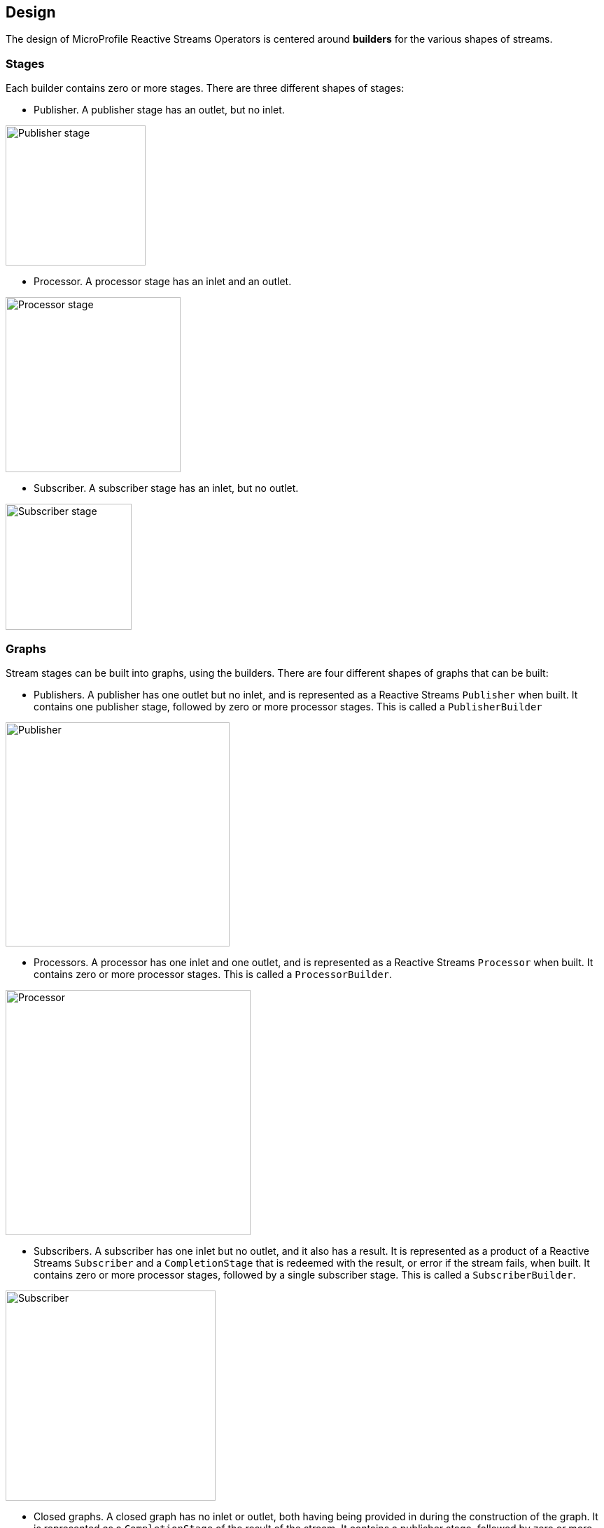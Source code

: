 //
// Copyright (c) 2018 Contributors to the Eclipse Foundation
//
// Licensed under the Apache License, Version 2.0 (the "License");
// you may not use this file except in compliance with the License.
// You may obtain a copy of the License at
//
//     http://www.apache.org/licenses/LICENSE-2.0
//
// Unless required by applicable law or agreed to in writing, software
// distributed under the License is distributed on an "AS IS" BASIS,
// WITHOUT WARRANTIES OR CONDITIONS OF ANY KIND, either express or implied.
// See the License for the specific language governing permissions and
// limitations under the License.
//

[[reactivestreamsdesign]]
== Design

The design of MicroProfile Reactive Streams Operators is centered around **builders** for the various shapes of streams.

=== Stages

Each builder contains zero or more stages. There are three different shapes of stages:

* Publisher. A publisher stage has an outlet, but no inlet.

image::images/publisher-stage.svg[Publisher stage,width=200,align="center"]

* Processor. A processor stage has an inlet and an outlet.

image::images/processor-stage.svg[Processor stage,width=250,align="center"]

* Subscriber. A subscriber stage has an inlet, but no outlet.

image::images/subscriber-stage.svg[Subscriber stage,width=180,align="center"]

=== Graphs

Stream stages can be built into graphs, using the builders. There are four different shapes of graphs that can be built:

* Publishers. A publisher has one outlet but no inlet, and is represented as a Reactive Streams `Publisher` when built.
It contains one publisher stage, followed by zero or more processor stages. This is called a `PublisherBuilder`

image::images/publisher-builder.svg[Publisher,width=320,align="center"]

* Processors. A processor has one inlet and one outlet, and is represented as a Reactive Streams `Processor` when built.
It contains zero or more processor stages. This is called a `ProcessorBuilder`.

image::images/processor-builder.svg[Processor,width=350,align="center"]

* Subscribers. A subscriber has one inlet but no outlet, and it also has a result.
It is represented as a product of a Reactive Streams `Subscriber` and a `CompletionStage` that is redeemed with the result, or error if the stream fails, when built.
It contains zero or more processor stages, followed by a single subscriber stage. This is called a `SubscriberBuilder`.

image::images/subscriber-builder.svg[Subscriber,width=300,align="center"]

* Closed graphs. A closed graph has no inlet or outlet, both having being provided in during the construction of the graph.
It is represented as a `CompletionStage` of the result of the stream.
It contains a publisher stage, followed by zero or more processor stages, followed by a subscriber stage.
This is called a `CompletionRunner`. The result is retrieved using the `run` method.

image::images/closed-graph-builder.svg[Closed graph,width=420,align="center"]

While building a stream, the stream may change shape during its construction.
For example, a publisher may be collected into a `List` of elements.
When this happens, the stream becomes a closed graph, since there is no longer an outlet, but just a result, the result being the `List` of elements:

Here's an example of a more complex situation where a `PublisherBuilder` is plumbed to a `SubscriberBuilder`, producing a `CompletionRunner`:

[source, java]
----
PublisherBuilder<Integer> evenIntsPublisher =
  ReactiveStreams.of(1, 2, 3, 4)
    .filter(i -> i % 2 == 0); <1>

SubscriberBuilder<Integer, List<Integer>> doublingSubscriber =
  ReactiveStreams.<Integer>builder()
    .map(i -> i = i * 2)
    .toList(); <2>

CompletionRunner<List<Integer>> result =
  eventIntsPublisher.to(doublingSubscriber); <3>
----
<1> A publisher of integers 2 and 4.
<2> A subscriber that first doubles integers, then collects into a list.
<3> A closed graph that when run, will produce the result in a `CompletionStage`.

image::images/change-shape.svg[Combining two graphs,width=600,align="center"]

=== Usage

When MicroProfile specifications provide an API that uses Reactive Streams, it is intended that application developers can return and pass the builder interfaces directly to the MicroProfile APIs.
In many cases, application developers will not need to run the streams themselves.
However, should they need to run the streams directly themselves, they can do so by using the streams `build` or `run`
methods. `PublisherBuilder`, `SubscriberBuilder` and `ProcessorBuilder` all provide a `build` method that returns a
`Publisher`, `CompletionSubscriber` and `Processor` respectively, while `CompletionRunner`, since it actually
runs the stream, provides a `run` method that returns a `CompletionStage`.

The `CompletionSubscriber` class is so named because, where a `CompletionStage` is a stage of asynchronous computation that completes with a value or an error, a `CompletionSubscriber` is subscriber to an asynchronous stream that completes with a value or an error.

The `build` and `run` methods both provide a zero arg variant, which uses the default Reactive Streams engine provided by the platform, as well as a overload that takes a `ReactiveStreamsEngine`, allowing application developers to use a custom engine when they please.
